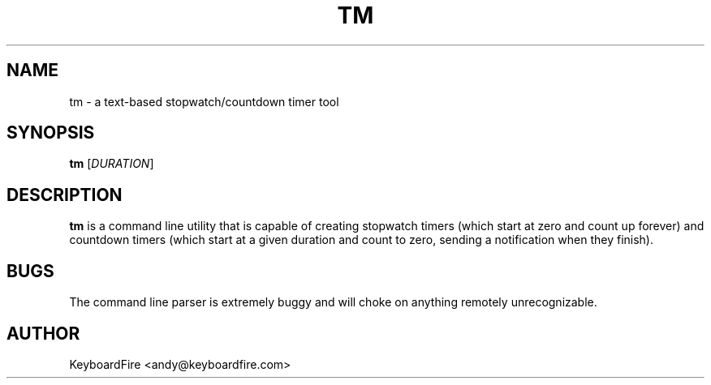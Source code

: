 .TH TM 1 2017-06-18
.SH NAME
tm \- a text-based stopwatch/countdown timer tool
.SH SYNOPSIS
.B tm
[\fIDURATION\fR]
.SH DESCRIPTION
.B tm
is a command line utility that is capable of creating stopwatch timers (which
start at zero and count up forever) and countdown timers (which start at a
given duration and count to zero, sending a notification when they finish).
.SH BUGS
The command line parser is extremely buggy and will choke on anything remotely
unrecognizable.
.SH AUTHOR
KeyboardFire <andy@keyboardfire.com>
